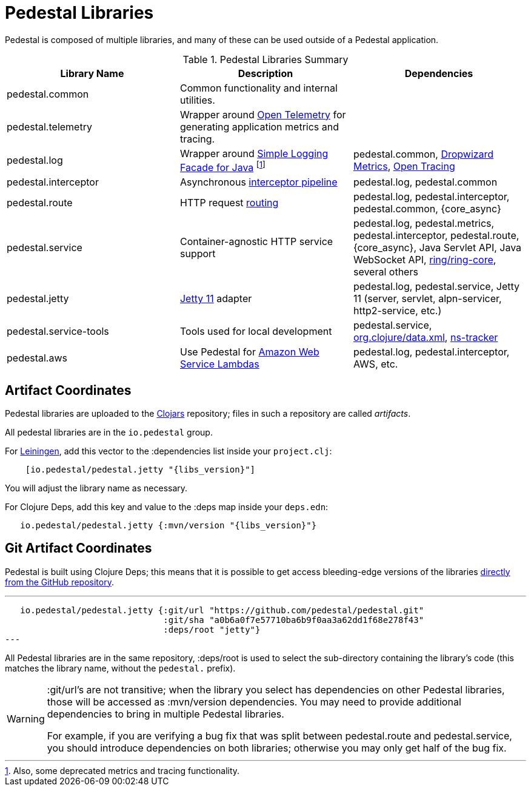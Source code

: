 = Pedestal Libraries

Pedestal is composed of multiple libraries, and many of these can be used outside of a Pedestal application.

[%header,cols=3]
.Pedestal Libraries Summary
|===
| Library Name
| Description
| Dependencies

| pedestal.common
| Common functionality and internal utilities.
|

| pedestal.telemetry
| Wrapper around https://opentelemetry.io/[Open Telemetry] for generating application metrics and tracing.
|

| pedestal.log
| Wrapper around https://www.slf4j.org/[Simple Logging Facade for Java] footnote:[Also, some deprecated
metrics and tracing functionality.]
| pedestal.common, https://metrics.dropwizard.io/4.2.0/[Dropwizard Metrics], https://opentracing.io/[Open Tracing]

| pedestal.interceptor
| Asynchronous xref:interceptors.adoc[interceptor pipeline]
| pedestal.log, pedestal.common

| pedestal.route
| HTTP request xref:routing-quick-reference.adoc[routing]
| pedestal.log, pedestal.interceptor, pedestal.common, {core_async}

| pedestal.service
| Container-agnostic HTTP service support
| pedestal.log, pedestal.metrics, pedestal.interceptor, pedestal.route, {core_async},
  Java Servlet API, Java WebSocket API,
  https://github.com/ring-clojure/ring[ring/ring-core],
  several others

| pedestal.jetty
| xref:jetty.adoc[Jetty 11] adapter
| pedestal.log, pedestal.service, Jetty 11 (server, servlet, alpn-servicer, http2-service, etc.)

| pedestal.service-tools
| Tools used for local development
| pedestal.service, https://github.com/clojure/data.xml[org.clojure/data.xml],
  https://github.com/weavejester/ns-tracker[ns-tracker]

| pedestal.aws
| Use Pedestal for https://aws.amazon.com/lambda/[Amazon Web Service Lambdas]
| pedestal.log, pedestal.interceptor, AWS, etc.

|===

== Artifact Coordinates

Pedestal libraries are uploaded to the https://clojars.org/[Clojars] repository; files in such a repository
are called _artifacts_.

All pedestal libraries are in the `io.pedestal` group.

For https://leiningen.org/[Leiningen], add this vector to
the :dependencies list inside your `project.clj`:

[subs="attributes"]
----
    [io.pedestal/pedestal.jetty "{libs_version}"]
----

You will adjust the library name as necessary.

For Clojure Deps, add this key and value to the :deps map inside your `deps.edn`:

[subs="attributes"]
----
   io.pedestal/pedestal.jetty {:mvn/version "{libs_version}"}
----

== Git Artifact Coordinates

Pedestal is built using Clojure Deps; this means that it is possible to
get access bleeding-edge versions of the libraries
https://clojure.org/reference/deps_and_cli#_dependencies[directly from the GitHub repository].

---
   io.pedestal/pedestal.jetty {:git/url "https://github.com/pedestal/pedestal.git"
                               :git/sha "a0b6a0f7e57710ba6b9f0aa3a62dd1f68e278f43"
                               :deps/root "jetty"}
---

All Pedestal libraries are in the same repository, :deps/root is used to select
the sub-directory containing the library's code (this matches the library name,
without the `pedestal.` prefix).

[WARNING]
====
:git/url's are not transitive; when the library you select has dependencies
on other Pedestal libraries, those will be accessed as :mvn/version dependencies.
You may need to provide additional dependencies to bring in multiple
Pedestal libraries.

For example, if you are verifying a bug fix that was split between pedestal.route and
pedestal.service, you should introduce dependencies on both libraries; otherwise
you may only get half of the bug fix.
====


